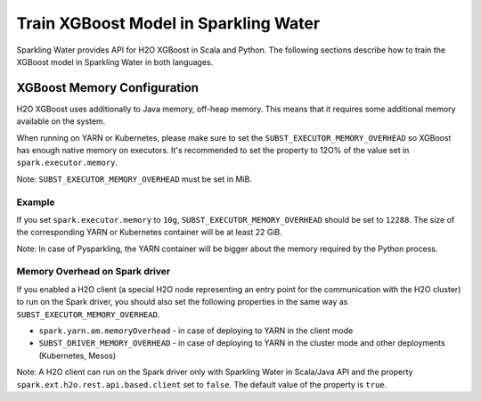 Train XGBoost Model in Sparkling Water
--------------------------------------

Sparkling Water provides API for H2O XGBoost in Scala and Python.
The following sections describe how to train the XGBoost model in Sparkling Water in both languages.

.. content-tabs::

    .. tab-container:: Scala
        :title: Scala

        First, let's start Sparkling Shell as

        .. code:: shell

            ./bin/sparkling-shell

        Start H2O cluster inside the Spark environment

        .. code:: scala

            import org.apache.spark.h2o._
            import java.net.URI
            val hc = H2OContext.getOrCreate()

        Parse the data using H2O and convert them to Spark Frame

        .. code:: scala

            val frame = new H2OFrame(new URI("https://raw.githubusercontent.com/h2oai/sparkling-water/master/examples/smalldata/prostate/prostate.csv"))
            val sparkDF = hc.asSparkFrame(frame).withColumn("CAPSULE", $"CAPSULE" cast "string")
            val Array(trainingDF, testingDF) = sparkDF.randomSplit(Array(0.8, 0.2))

        Train the model. You can configure all the available XGBoost arguments using provided setters, such as the label column.

        .. code:: scala

            import ai.h2o.sparkling.ml.algos.H2OXGBoost
            val estimator = new H2OXGBoost().setLabelCol("CAPSULE")
            val model = estimator.fit(trainingDF)

        You can also get raw model details by calling the *getModelDetails()* method available on the model as:

        .. code:: scala

            model.getModelDetails()

        Run Predictions

        .. code:: scala

            model.transform(testingDF).show(false)


    .. tab-container:: Python
        :title: Python

        First, let's start PySparkling Shell as

        .. code:: shell

            ./bin/pysparkling

        Start H2O cluster inside the Spark environment

        .. code:: python

            from pysparkling import *
            hc = H2OContext.getOrCreate()

        Parse the data using H2O and convert them to Spark Frame

        .. code:: python

            import h2o
            frame = h2o.import_file("https://raw.githubusercontent.com/h2oai/sparkling-water/master/examples/smalldata/prostate/prostate.csv")
            sparkDF = hc.asSparkFrame(frame)
            sparkDF = sparkDF.withColumn("CAPSULE", sparkDF.CAPSULE.cast("string"))
            [trainingDF, testingDF] = sparkDF.randomSplit([0.8, 0.2])

        Train the model. You can configure all the available XGBoost arguments using provided setters or constructor parameters, such as the label column.

        .. code:: python

            from pysparkling.ml import H2OXGBoost
            estimator = H2OXGBoost(labelCol = "CAPSULE")
            model = estimator.fit(trainingDF)

        You can also get raw model details by calling the *getModelDetails()* method available on the model as:

        .. code:: python

            model.getModelDetails()

        Run Predictions

        .. code:: python

            model.transform(testingDF).show(truncate = False)


XGBoost Memory Configuration
~~~~~~~~~~~~~~~~~~~~~~~~~~~~

H2O XGBoost uses additionally to Java memory, off-heap memory. This means that it requires some additional memory
available on the system.

When running on YARN or Kubernetes, please make sure to set the ``SUBST_EXECUTOR_MEMORY_OVERHEAD`` so XGBoost has enough
native memory on executors. It's recommended to set the property to 12O% of the value set in ``spark.executor.memory``.

Note: ``SUBST_EXECUTOR_MEMORY_OVERHEAD`` must be set in MiB.

Example
```````
If you set ``spark.executor.memory`` to ``10g``, ``SUBST_EXECUTOR_MEMORY_OVERHEAD`` should be set to ``12288``.
The size of the corresponding YARN or Kubernetes container will be at least 22 GiB.

Note: In case of Pysparkling, the YARN container will be bigger about the memory required by the Python process.


Memory Overhead on Spark driver
```````````````````````````````
If you enabled a H2O client (a special H2O node representing an entry point for the communication with the H2O cluster)
to run on the Spark driver, you should also set the following properties in the same way as ``SUBST_EXECUTOR_MEMORY_OVERHEAD``.

- ``spark.yarn.am.memoryOverhead`` - in case of deploying to YARN in the client mode
- ``SUBST_DRIVER_MEMORY_OVERHEAD`` - in case of deploying to YARN in the cluster mode and other deployments (Kubernetes, Mesos)

Note: A H2O client can run on the Spark driver only with Sparkling Water in Scala/Java API and the property
``spark.ext.h2o.rest.api.based.client`` set to ``false``. The default value of the property is ``true``.